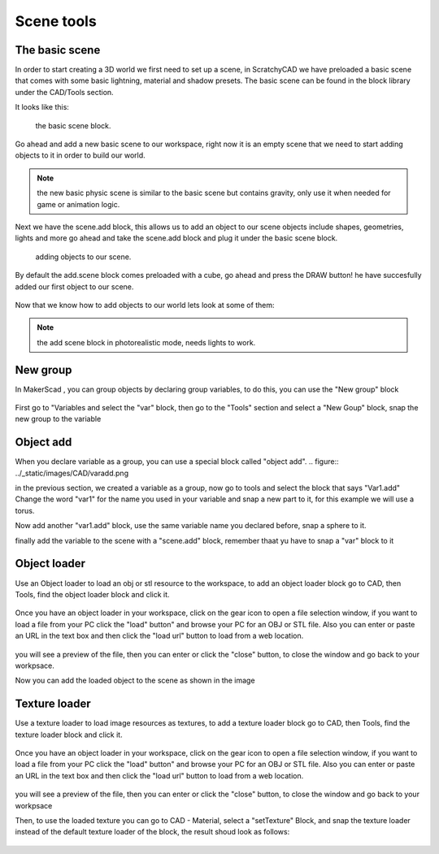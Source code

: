 .. _scene:


***************
Scene tools
***************

.. _basicscene:

The basic scene
=============================

In order to start creating a 3D world we first need to set up a scene, in ScratchyCAD we have preloaded a basic scene that comes with some basic lightning, material and shadow presets.
The basic scene can be found in the block library under the CAD/Tools section.

It looks like this:

.. figure:: ../_static/images/CAD/newbasicscene.png

      the basic scene block.

Go ahead and add a new basic scene to our workspace, right now it is an empty scene that we need to start adding objects to it in order to build our world.


.. note:: the new basic physic scene is similar to the basic scene but contains gravity, only use it when needed for game or animation logic.


.. _sceneadd:

Next  we have the scene.add block, this allows us to add an object to our scene objects include shapes, geometries, lights and more go ahead and take the scene.add block and plug it under the basic scene block.


.. figure:: ../_static/images/CAD/sceneadd.png

      adding objects to our scene.

By default the add.scene block comes preloaded with a cube, go ahead and press the DRAW button! he have succesfully added our first object to our scene.

.. figure:: ../_static/images/CAD/firstscene.png


Now that we know how to add objects to our world lets look at some of them:

.. note:: the add scene block in photorealistic mode, needs lights to work.

.. _newGroup:

New group
=============================

In MakerScad , you can group objects by declaring group variables, to do this, you can use the "New group" block

.. figure:: ../_static/images/CAD/newgroup.png

First go to "Variables and select the "var" block, then go to the "Tools" section and select a "New Goup" block, snap the new group to the variable

.. figure:: ../_static/images/CAD/groupvariable.png

.. _objectAdd:

Object add
=============================
When you declare variable as a group, you can use a special block called "object add".
.. figure:: ../_static/images/CAD/varadd.png

in the previous section, we created a variable as a group, now go to tools and select the block that says "Var1.add"
Change the word "var1" for the name you used in your variable and snap a new part to it, for this example we will use a torus.

Now add another "var1.add" block, use the same variable name you declared before, snap a sphere to it.

finally add the variable to the scene with a "scene.add" block, remember thaat yu have to snap a "var" block to it

.. figure:: ../_static/images/CAD/groupadd.png


.. _objectLoader:

Object loader
=============================
Use an Object loader to load an obj or stl resource to the workspace, to add an object loader block go to CAD, then Tools, find the object loader block and click it.



.. figure:: ../_static/images/CAD/objectloader.png

Once you have an object loader in your workspace, click on the gear icon to open a file selection window, if you want to load a file from your PC click the "load" button" and browse your PC for an OBJ or STL file.
Also you can enter or paste an URL in the text box and then click the "load url" button to load from a web location.


.. figure:: ../_static/images/CAD/loadassets.png

you will see a preview of the file, then you can enter or click the "close" button, to close the window and go back to your workpsace.


Now you can add the loaded object to the scene as shown in the image

.. figure:: ../_static/images/CAD/loadedobject.png


Texture loader
=============================
Use a texture loader to load image resources as textures, to add a texture loader block go to CAD, then Tools, find the texture loader block and click it.



.. figure:: ../_static/images/CAD/loadedtexture.png

Once you have an object loader in your workspace, click on the gear icon to open a file selection window, if you want to load a file from your PC click the "load" button" and browse your PC for an OBJ or STL file.
Also you can enter or paste an URL in the text box and then click the "load url" button to load from a web location.


.. figure:: ../_static/images/CAD/loadassetstexture.png

you will see a preview of the file, then you can enter or click the "close" button, to close the window and go back to your workpsace


Then, to use the loaded texture you can go to CAD - Material, select a "setTexture" Block, and snap the texture loader instead of the default texture loader of the block, the result shoud look as follows:

.. figure:: ../_static/images/CAD/loadedtexture.png
